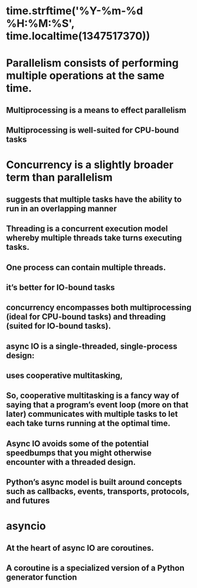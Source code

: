 * time.strftime('%Y-%m-%d %H:%M:%S', time.localtime(1347517370))
* Parallelism consists of performing multiple operations at the same time.
** Multiprocessing is a means to effect parallelism
** Multiprocessing is well-suited for CPU-bound tasks
* Concurrency is a slightly broader term than parallelism
** suggests that multiple tasks have the ability to run in an overlapping manner
** Threading is a concurrent execution model whereby multiple threads take turns executing tasks.
** One process can contain multiple threads.
** it’s better for IO-bound tasks
** concurrency encompasses both multiprocessing (ideal for CPU-bound tasks) and threading (suited for IO-bound tasks).
** async IO is a single-threaded, single-process design:
** uses cooperative multitasking,
** So, cooperative multitasking is a fancy way of saying that a program’s event loop (more on that later) communicates with multiple tasks to let each take turns running at the optimal time.
** Async IO avoids some of the potential speedbumps that you might otherwise encounter with a threaded design.
** Python’s async model is built around concepts such as callbacks, events, transports, protocols, and futures
* asyncio
** At the heart of async IO are coroutines.
** A coroutine is a specialized version of a Python generator function
